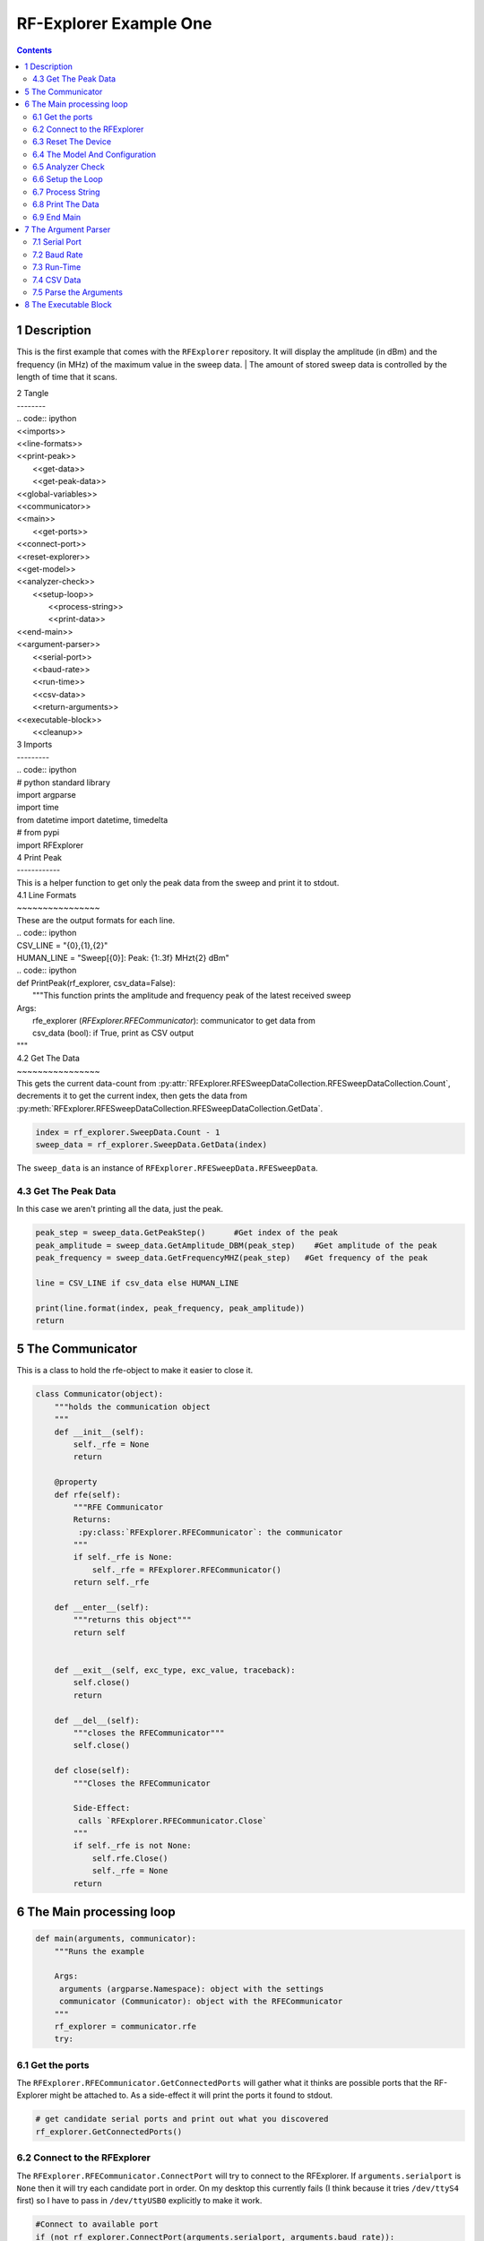 RF-Explorer Example One
=======================

.. contents::


1 Description
-------------

This is the first example that comes with the ``RFExplorer`` repository.
It will display the amplitude (in dBm) and the frequency (in MHz) of the maximum value in the sweep data.
| The amount of stored sweep data is controlled by the length of time that it scans.

| 2 Tangle
| --------

| .. code:: ipython

|     <<imports>>

|     <<line-formats>>

|     <<print-peak>>
|         <<get-data>>
|         <<get-peak-data>>
|     <<global-variables>>

|     <<communicator>>

|     <<main>>
|             <<get-ports>>

|             <<connect-port>>

|             <<reset-explorer>>

|             <<get-model>>

|             <<analyzer-check>>

|             <<setup-loop>>
|                 <<process-string>>
|                 <<print-data>>
|         <<end-main>>

|     <<argument-parser>>
|         <<serial-port>>
|         <<baud-rate>>
|         <<run-time>>
|         <<csv-data>>
|         <<return-arguments>>

|     <<executable-block>>
|         <<cleanup>>

| 3 Imports
| ---------

| .. code:: ipython

|     # python standard library
|     import argparse
|     import time
|     from datetime import datetime, timedelta

|     # from pypi
|     import RFExplorer

| 4 Print Peak
| ------------

| This is a helper function to get only the peak data from the sweep and print it to stdout.

| 4.1 Line Formats
| ~~~~~~~~~~~~~~~~

| These are the output formats for each line.

| .. code:: ipython

|     CSV_LINE = "{0},{1},{2}"
|     HUMAN_LINE = "Sweep[{0}]: Peak: {1:.3f} MHz\t{2} dBm"

| .. code:: ipython

|     def PrintPeak(rf_explorer, csv_data=False):
|         """This function prints the amplitude and frequency peak of the latest received sweep

|         Args:
|          rfe_explorer (`RFExplorer.RFECommunicator`): communicator to get data from
|          csv_data (bool): if True, print as CSV output
|         """

| 4.2 Get The Data
| ~~~~~~~~~~~~~~~~

| This gets the current data-count from :py:attr:`RFExplorer.RFESweepDataCollection.RFESweepDataCollection.Count`, decrements it to get the current index, then gets the data from :py:meth:`RFExplorer.RFESweepDataCollection.RFESweepDataCollection.GetData`.

.. code:: ipython

    index = rf_explorer.SweepData.Count - 1
    sweep_data = rf_explorer.SweepData.GetData(index)

The ``sweep_data`` is an instance of ``RFExplorer.RFESweepData.RFESweepData``.

4.3 Get The Peak Data
~~~~~~~~~~~~~~~~~~~~~

In this case we aren't printing all the data, just the peak.

.. code:: ipython

    peak_step = sweep_data.GetPeakStep()      #Get index of the peak
    peak_amplitude = sweep_data.GetAmplitude_DBM(peak_step)    #Get amplitude of the peak
    peak_frequency = sweep_data.GetFrequencyMHZ(peak_step)   #Get frequency of the peak

    line = CSV_LINE if csv_data else HUMAN_LINE

    print(line.format(index, peak_frequency, peak_amplitude)) 
    return

5 The Communicator
------------------

This is a class to hold the rfe-object to make it easier to close it.

.. code:: ipython

    class Communicator(object):
        """holds the communication object
        """
        def __init__(self):
            self._rfe = None
            return

        @property
        def rfe(self):
            """RFE Communicator
            Returns:
             :py:class:`RFExplorer.RFECommunicator`: the communicator
            """
            if self._rfe is None:
                self._rfe = RFExplorer.RFECommunicator()
            return self._rfe

        def __enter__(self):
            """returns this object"""
            return self


        def __exit__(self, exc_type, exc_value, traceback):
            self.close()
            return

        def __del__(self):
            """closes the RFECommunicator"""
            self.close()

        def close(self):
            """Closes the RFECommunicator
        
            Side-Effect:
             calls `RFExplorer.RFECommunicator.Close`
            """
            if self._rfe is not None:
                self.rfe.Close()
                self._rfe = None
            return

6 The Main processing loop
--------------------------

.. code:: ipython

    def main(arguments, communicator):
        """Runs the example

        Args:
         arguments (argparse.Namespace): object with the settings
         communicator (Communicator): object with the RFECommunicator
        """
        rf_explorer = communicator.rfe
        try:

6.1 Get the ports
~~~~~~~~~~~~~~~~~

The ``RFExplorer.RFECommunicator.GetConnectedPorts`` will gather what it thinks are possible ports that the RF-Explorer might be attached to. As a side-effect it will print the ports it found to stdout.

.. code:: ipython

    # get candidate serial ports and print out what you discovered
    rf_explorer.GetConnectedPorts()

6.2 Connect to the RFExplorer
~~~~~~~~~~~~~~~~~~~~~~~~~~~~~

The ``RFExplorer.RFECommunicator.ConnectPort`` will try to connect to the RFExplorer. If ``arguments.serialport`` is ``None`` then it will try each candidate port in order. On my desktop this currently fails (I think because it tries ``/dev/ttyS4`` first) so I have to pass in ``/dev/ttyUSB0`` explicitly to make it work.

.. code:: ipython

    #Connect to available port
    if (not rf_explorer.ConnectPort(arguments.serialport, arguments.baud_rate)):
        print("Not Connected")
        return

6.3 Reset The Device
~~~~~~~~~~~~~~~~~~~~

This sends the reset command ("r") using ``RFExplorer.RFECommunicator.SendCommand``, then waits forever for the ``RFExplorer.RFECommunicator.IsResetEvent`` attribute to change to False. Once the device indicates that it is out of the reset-state it sleeps for three seconds to let things settle down.

.. code:: ipython

    #Reset the unit to start fresh
    print("sending the Reset Command")
    rf_explorer.SendCommand("r")

    #Wait for unit to notify reset completed
    print("Waiting until the device resets")
    while(rf_explorer.IsResetEvent):
        pass

    #Wait for unit to stabilize
    print("Reset, sleeping for 3 seconds")
    time.sleep(3)

6.4 The Model And Configuration
~~~~~~~~~~~~~~~~~~~~~~~~~~~~~~~

Most of the methods you want to use assume that the configuration has been set up. This loop makes the request to set it up and then waits forever for the model to be set (waits for ``RFExplorer.RFECommunicator.ActiveModel`` to not equal ``RFExplorer.RFE_Common.eModel.MODEL_NONE``). The ``RFExplorer`` has to be prompted to process the information that the thread is reading off the serial port so in between checking if the model is set it calls ``RFExplorer.RFECommunicator.ProcessReceivedString`` to tell it to do so.

.. code:: ipython

    #Request RF Explorer configuration
    print("requesting the configuration data")
    rf_explorer.SendCommand_RequestConfigData()
    #Wait to receive configuration and model details
    print("Waiting for the model to not be None")
    while(rf_explorer.ActiveModel == RFExplorer.RFE_Common.eModel.MODEL_NONE):
        rf_explorer.ProcessReceivedString(True)    #Process the received configuration

    print("Model is set")

6.5 Analyzer Check
~~~~~~~~~~~~~~~~~~

The ``RFExplorer`` can talk to both spectrum analyzers and signal generators, but this code will only work with the spectrum analyzer, so use the ``RFExplorer.RFECommunicator.IsAnalyzer`` method to make sure that's what this is

.. code:: ipython

    #If object is an analyzer, we can scan for received sweeps
    if (not rf_explorer.IsAnalyzer()):     
        print("Error: Device connected is a Signal Generator. "
              "\nPlease, connect a Spectrum Analyzer")
        return

6.6 Setup the Loop
~~~~~~~~~~~~~~~~~~

The loop will run continually until we run out of time. This sets up the time variables as well as a ``last_index`` variable that will make sure that we only print the value if it has been updated.

.. code:: ipython

    print("Receiving data...")
    #Process until we complete scan time
    last_index = 0
    start = datetime.now()
    total = timedelta(seconds=arguments.run_time)
    end = start + total

    if arguments.csv_data:
        print("index,frequency (MHz), amplitude (dBm)")
    while (datetime.now() < end):

6.7 Process String
~~~~~~~~~~~~~~~~~~

As before, the thread needs to be prompted to inspect the string it has pulled from the serial port.

.. code:: ipython

    #Process all received data from device 
    rf_explorer.ProcessReceivedString(True)

6.8 Print The Data
~~~~~~~~~~~~~~~~~~

This checks the ``RFExplorer.RFECommunicator.SweepData.Count`` to see if it is new data and then, if it is, calls the ``PrintPeak`` function (defined above) to print the data to the screen and then updates the ``last_index`` that we printed.

.. code:: ipython

    #Print data if received new sweep only
    if (rf_explorer.SweepData.Count > last_index):
        PrintPeak(rf_explorer, arguments.csv_data)
        last_index = rf_explorer.SweepData.Count          

6.9 End Main
~~~~~~~~~~~~

This is a leftover block to catch any exceptions that get raised.

.. code:: ipython

    except Exception as obEx:
        print("Error: " + str(obEx))
    return

7 The Argument Parser
---------------------

.. code:: ipython

    def parse_arguments():
        parser = argparse.ArgumentParser("RF Explorer Example One")

7.1 Serial Port
~~~~~~~~~~~~~~~

If the \`RFExplorer.RFECommunicator.ConnectPort\` isn't given a serial port it will try all the likely ports until it does or doesn't connect. If this doesn't work then pass in a specific port (e.g. ``/dev/ttyUSB0``).

.. code:: ipython

    parser.add_argument(
        "--serialport", type=str,
        help="Path to the serial-port file (e.g. '/dev/ttyUSB0') - Default=%(default)s")

7.2 Baud Rate
~~~~~~~~~~~~~

The baud-rate should be 500,000. Don't change it unless you know something changed.

.. code:: ipython

    parser.add_argument(
        "--baud-rate", type=int, default=500000,
        help="Baud-rate for the serial port (default=%(default)s)")

7.3 Run-Time
~~~~~~~~~~~~

This is the number of seconds to collect data before quitting.

.. code:: ipython

    parser.add_argument(
        "--run-time", type=int, default=10,
        help="Seconds to collect data (default=%(default)s)"
    )

7.4 CSV Data
~~~~~~~~~~~~

This tells the code to print a CSV format instead of the usual (human-readable) format.

.. code:: ipython

    parser.add_argument(
        "--csv-data", action="store_true",
        help="Output csv-formatted data",
    )

7.5 Parse the Arguments
~~~~~~~~~~~~~~~~~~~~~~~

.. code:: ipython

    return parser.parse_args()

8 The Executable Block
----------------------

.. code:: ipython

    if __name__ == "__main__":
        arguments = parse_arguments()
        with Communicator() as communicator:        
            main(arguments, communicator)
